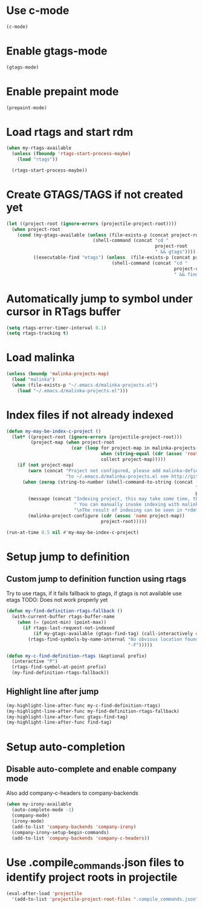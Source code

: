 * Use c-mode
  #+begin_src emacs-lisp
    (c-mode)
  #+end_src


* Enable gtags-mode
  #+begin_src emacs-lisp
    (gtags-mode)
  #+end_src


* Enable prepaint mode
  #+begin_src emacs-lisp
    (prepaint-mode)
  #+end_src


* Load rtags and start rdm
  #+begin_src emacs-lisp
    (when my-rtags-available
      (unless (fboundp 'rtags-start-process-maybe)
        (load "rtags"))
    
      (rtags-start-process-maybe))
  #+end_src


* Create GTAGS/TAGS if not created yet
  #+begin_src emacs-lisp
    (let ((project-root (ignore-errors (projectile-project-root))))
      (when project-root
        (cond (my-gtags-available (unless (file-exists-p (concat project-root "GTAGS"))
                                    (shell-command (concat "cd "
                                                           project-root
                                                           " && gtags"))))
              ((executable-find "etags") (unless  (file-exists-p (concat project-root "TAGS"))
                                           (shell-command (concat "cd "
                                                                  project-root
                                                                  " && find . -name \"*.[ch]\" -print | xargs etags -a ")))))))
  #+end_src


* Automatically jump to symbol under cursor in *RTags* buffer
  #+begin_src emacs-lisp
    (setq rtags-error-timer-interval 0.1)
    (setq rtags-tracking t)
  #+end_src


* Load malinka
  #+begin_src emacs-lisp
    (unless (boundp 'malinka-projects-map)
      (load "malinka")
      (when (file-exists-p "~/.emacs.d/malinka-projects.el")
        (load "~/.emacs.d/malinka-projects.el")))
  #+end_src


* Index files if not already indexed
  #+begin_src emacs-lisp
    (defun my-may-be-index-c-project ()
      (let* ((project-root (ignore-errors (projectile-project-root)))
             (project-map (when project-root
                            (car (loop for project-map in malinka-projects-map
                                       when (string-equal (cdr (assoc 'root-directory project-map)) project-root)
                                       collect project-map)))))
        (if (not project-map)
            (warn (concat "Project not configured, please add malinka-define-project directive\n"
                          "to ~/.emacs.d/malinka-projects.el see http://github.com/LefterisJP/malinka for syntax"))
          (when (zerop (string-to-number (shell-command-to-string (concat (rtags-executable-find "rc")
                                                                          " --has-filemanager "
                                                                          project-root))))
            (message (concat "Indexing project, this may take some time, this happens just once per project."
                             " You can manually invoke indexing with malinka-configure-project."
                             "\nThe result of indexing can be seen in *rdm* buffer"))
            (malinka-project-configure (cdr (assoc 'name project-map))
                                       project-root)))))
    
    (run-at-time 0.5 nil #'my-may-be-index-c-project)
  #+end_src


* Setup jump to definition
** Custom jump to definition function using rtags
  Try to use rtags, if it fails fallback to gtags, if gtags is not available use
  etags TODO: Does not work properly yet
  #+begin_src emacs-lisp
    (defun my-find-definition-rtags-fallback ()
      (with-current-buffer rtags-buffer-name
        (when (= (point-min) (point-max))
          (if rtags-last-request-not-indexed
              (if my-gtags-available (gtags-find-tag) (call-interactively #'find-tag))
            (rtags-find-symbols-by-name-internal "No obvious location found for jump, find symbol"
                                                 "-F")))))

    (defun my-c-find-definition-rtags (&optional prefix)
      (interactive "P")
      (rtags-find-symbol-at-point prefix)
      (my-find-definition-rtags-fallback))
  #+end_src

** Highlight line after jump
   #+begin_src emacs-lisp
     (my-highlight-line-after-func my-c-find-definition-rtags)
     (my-highlight-line-after-func my-find-definition-rtags-fallback)
     (my-highlight-line-after-func gtags-find-tag)
     (my-highlight-line-after-func find-tag)
   #+end_src


* Setup auto-completion
** Disable auto-complete and enable company mode
   Also add company-c-headers to company-backends
   #+begin_src emacs-lisp
     (when my-irony-available
       (auto-complete-mode -1)
       (company-mode)
       (irony-mode)
       (add-to-list 'company-backends 'company-irony)
       (company-irony-setup-begin-commands)
       (add-to-list 'company-backends 'company-c-headers))
   #+end_src


* Use .compile_commands.json files to identify project roots in projectile
  #+begin_src emacs-lisp
    (eval-after-load 'projectile
      '(add-to-list 'projectile-project-root-files ".compile_commands.json"))
  #+end_src
